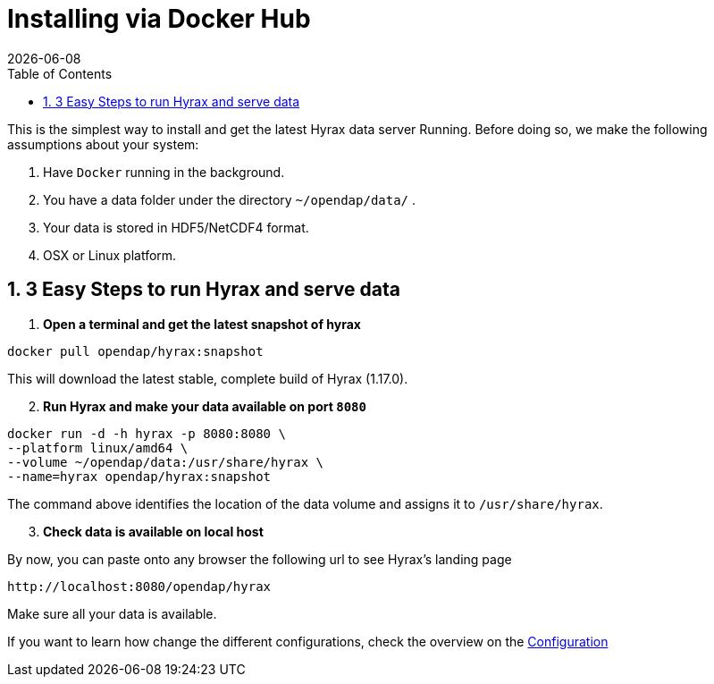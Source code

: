 = Installing via Docker Hub =
:Miguel Jimenez-Urias <mjimenez@opendap.org>:
{docdate}
:numbered:
:toc:



This is the simplest way to install and get the latest Hyrax data server Running. Before doing so, we make the following assumptions about your system:

. Have `Docker` running in the background.
. You have a data folder under the directory `~/opendap/data/` .
. Your data is stored in HDF5/NetCDF4 format.
. OSX or Linux platform.

== 3 Easy Steps to run Hyrax and serve data 

. **Open a terminal and get the latest snapshot of hyrax**

```
docker pull opendap/hyrax:snapshot
```

This will download the latest stable, complete build of Hyrax (1.17.0). 
[start=2]
. **Run Hyrax and make your data available on port `8080`**

```
docker run -d -h hyrax -p 8080:8080 \
--platform linux/amd64 \
--volume ~/opendap/data:/usr/share/hyrax \
--name=hyrax opendap/hyrax:snapshot
```

The command above identifies the location of the data volume and assigns it to `/usr/share/hyrax`.
[start=3]
. **Check data is available on local host**

By now, you can paste onto any browser the following url to see Hyrax's landing page
```
http://localhost:8080/opendap/hyrax
```
Make sure all your data is available.

If you want to learn how change the different configurations, check the overview on the xref:Hyrax_Configuration[Configuration]


